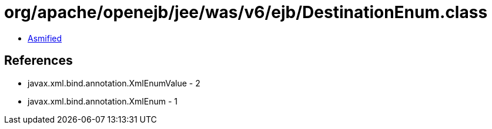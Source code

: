= org/apache/openejb/jee/was/v6/ejb/DestinationEnum.class

 - link:DestinationEnum-asmified.java[Asmified]

== References

 - javax.xml.bind.annotation.XmlEnumValue - 2
 - javax.xml.bind.annotation.XmlEnum - 1
